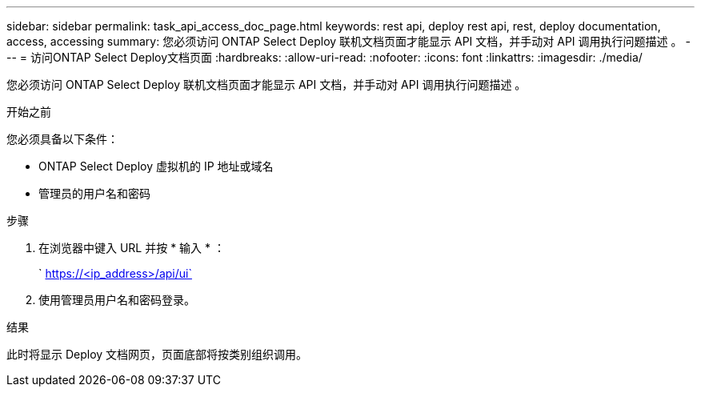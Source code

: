 ---
sidebar: sidebar 
permalink: task_api_access_doc_page.html 
keywords: rest api, deploy rest api, rest, deploy documentation, access, accessing 
summary: 您必须访问 ONTAP Select Deploy 联机文档页面才能显示 API 文档，并手动对 API 调用执行问题描述 。 
---
= 访问ONTAP Select Deploy文档页面
:hardbreaks:
:allow-uri-read: 
:nofooter: 
:icons: font
:linkattrs: 
:imagesdir: ./media/


[role="lead"]
您必须访问 ONTAP Select Deploy 联机文档页面才能显示 API 文档，并手动对 API 调用执行问题描述 。

.开始之前
您必须具备以下条件：

* ONTAP Select Deploy 虚拟机的 IP 地址或域名
* 管理员的用户名和密码


.步骤
. 在浏览器中键入 URL 并按 * 输入 * ：
+
` https://<ip_address>/api/ui`

. 使用管理员用户名和密码登录。


.结果
此时将显示 Deploy 文档网页，页面底部将按类别组织调用。
